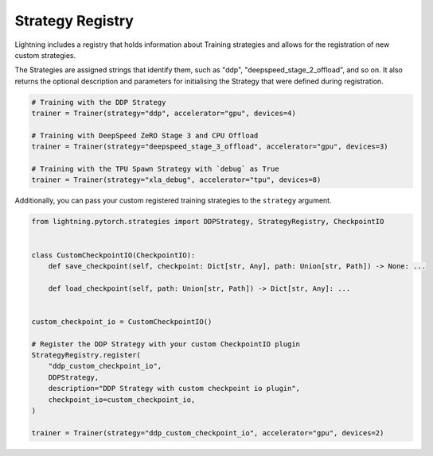 Strategy Registry
=================

Lightning includes a registry that holds information about Training strategies and allows for the registration of new custom strategies.

The Strategies are assigned strings that identify them, such as "ddp", "deepspeed_stage_2_offload", and so on.
It also returns the optional description and parameters for initialising the Strategy that were defined during registration.


.. code-block:: python

    # Training with the DDP Strategy
    trainer = Trainer(strategy="ddp", accelerator="gpu", devices=4)

    # Training with DeepSpeed ZeRO Stage 3 and CPU Offload
    trainer = Trainer(strategy="deepspeed_stage_3_offload", accelerator="gpu", devices=3)

    # Training with the TPU Spawn Strategy with `debug` as True
    trainer = Trainer(strategy="xla_debug", accelerator="tpu", devices=8)


Additionally, you can pass your custom registered training strategies to the ``strategy`` argument.

.. code-block:: python

    from lightning.pytorch.strategies import DDPStrategy, StrategyRegistry, CheckpointIO


    class CustomCheckpointIO(CheckpointIO):
        def save_checkpoint(self, checkpoint: Dict[str, Any], path: Union[str, Path]) -> None: ...

        def load_checkpoint(self, path: Union[str, Path]) -> Dict[str, Any]: ...


    custom_checkpoint_io = CustomCheckpointIO()

    # Register the DDP Strategy with your custom CheckpointIO plugin
    StrategyRegistry.register(
        "ddp_custom_checkpoint_io",
        DDPStrategy,
        description="DDP Strategy with custom checkpoint io plugin",
        checkpoint_io=custom_checkpoint_io,
    )

    trainer = Trainer(strategy="ddp_custom_checkpoint_io", accelerator="gpu", devices=2)

